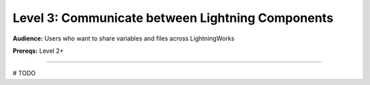 #################################################
Level 3: Communicate between Lightning Components
#################################################
**Audience:** Users who want to share variables and files across LightningWorks

**Prereqs:** Level 2+

----

# TODO
